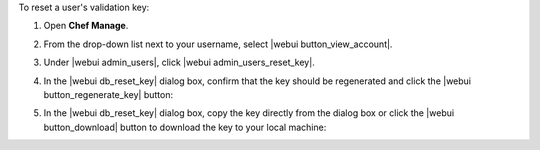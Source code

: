 .. This is an included how-to. 


To reset a user's validation key:

#. Open **Chef Manage**.
#. From the drop-down list next to your username, select |webui button_view_account|.
#. Under |webui admin_users|, click |webui admin_users_reset_key|.
#. In the |webui db_reset_key| dialog box, confirm that the key should be regenerated and click the |webui button_regenerate_key| button:

   .. image:: ../../images/step_manage_webui_admin_organization_reset_key.png

#. In the |webui db_reset_key| dialog box, copy the key directly from the dialog box or click the |webui button_download| button to download the key to your local machine:

   .. image:: ../../images/step_manage_webui_admin_organization_reset_key_regenerated.png

